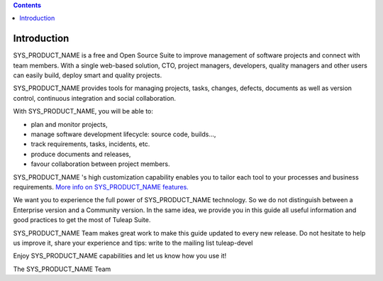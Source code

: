 .. contents::
   :depth: 3
..

Introduction
============

SYS\_PRODUCT\_NAME is a free and Open Source Suite to improve management
of software projects and connect with team members. With a single
web-based solution, CTO, project managers, developers, quality managers
and other users can easily build, deploy smart and quality projects.

SYS\_PRODUCT\_NAME provides tools for managing projects, tasks, changes,
defects, documents as well as version control, continuous integration
and social collaboration.

With SYS\_PRODUCT\_NAME, you will be able to:

-  plan and monitor projects,

-  manage software development lifecycle: source code, builds...,

-  track requirements, tasks, incidents, etc.

-  produce documents and releases,

-  favour collaboration between project members.

SYS\_PRODUCT\_NAME 's high customization capability enables you to
tailor each tool to your processes and business requirements. `More info
on SYS\_PRODUCT\_NAME features. <http://www.tuleap.com/>`__

We want you to experience the full power of SYS\_PRODUCT\_NAME
technology. So we do not distinguish between a Enterprise version and a
Community version. In the same idea, we provide you in this guide all
useful information and good practices to get the most of Tuleap Suite.

SYS\_PRODUCT\_NAME Team makes great work to make this guide updated to
every new release. Do not hesitate to help us improve it, share your
experience and tips: write to the mailing list tuleap-devel

Enjoy SYS\_PRODUCT\_NAME capabilities and let us know how you use it!

The SYS\_PRODUCT\_NAME Team
